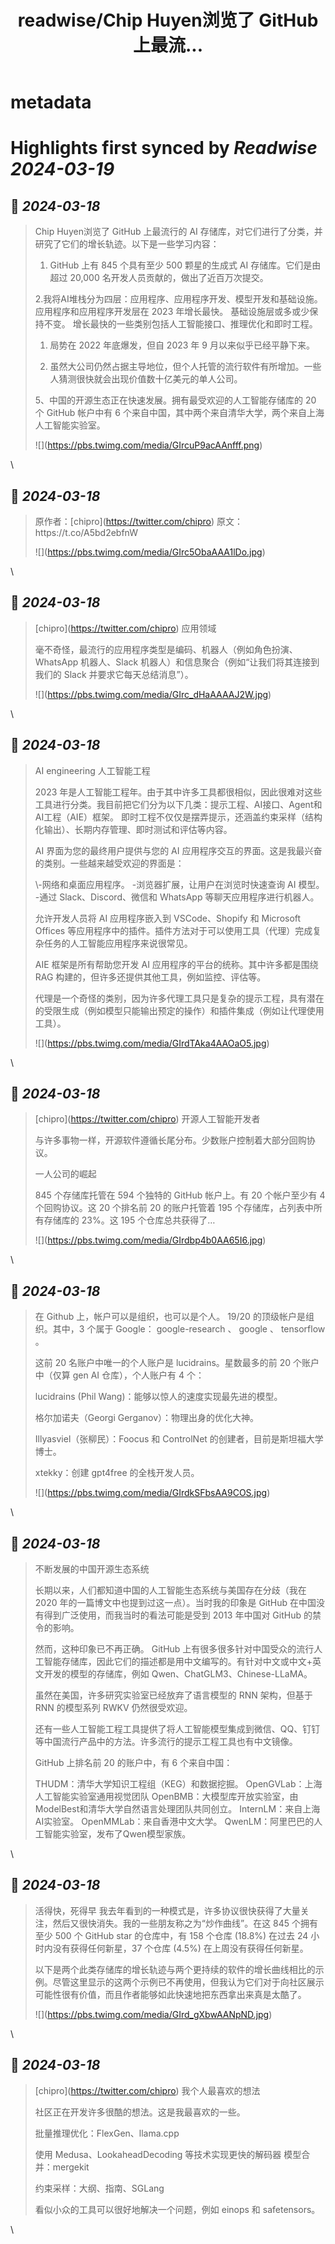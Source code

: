 :PROPERTIES:
:title: readwise/Chip Huyen浏览了 GitHub 上最流...
:END:


* metadata
:PROPERTIES:
:author: [[FinanceYF5 on Twitter]]
:full-title: "Chip Huyen浏览了 GitHub 上最流..."
:category: [[tweets]]
:url: https://twitter.com/FinanceYF5/status/1768468535066706417
:image-url: https://pbs.twimg.com/profile_images/1666998690937192448/ryhXQzH4.jpg
:END:

* Highlights first synced by [[Readwise]] [[2024-03-19]]
** 📌 [[2024-03-18]]
#+BEGIN_QUOTE
Chip Huyen浏览了 GitHub 上最流行的 AI 存储库，对它们进行了分类，并研究了它们的增长轨迹。以下是一些学习内容：

1. GitHub 上有 845 个具有至少 500 颗星的生成式 AI 存储库。它们是由超过 20,000 名开发人员贡献的，做出了近百万次提交。

2.我将AI堆栈分为四层：应用程序、应用程序开发、模型开发和基础设施。
应用程序和应用程序开发层在 2023 年增长最快。
基础设施层或多或少保持不变。
增长最快的一些类别包括人工智能接口、推理优化和即时工程。

3. 局势在 2022 年底爆发，但自 2023 年 9 月以来似乎已经平静下来。

4. 虽然大公司仍然占据主导地位，但个人托管的流行软件有所增加。一些人猜测很快就会出现价值数十亿美元的单人公司。

5、中国的开源生态正在快速发展。拥有最受欢迎的人工智能存储库的 20 个 GitHub 帐户中有 6 个来自中国，其中两个来自清华大学，两个来自上海人工智能实验室。

![](https://pbs.twimg.com/media/GIrcuP9acAAnfff.png) 
#+END_QUOTE\
** 📌 [[2024-03-18]]
#+BEGIN_QUOTE
原作者：[chipro](https://twitter.com/chipro)
原文：https://t.co/A5bd2ebfnW 

![](https://pbs.twimg.com/media/GIrc5ObaAAA1lDo.jpg) 
#+END_QUOTE\
** 📌 [[2024-03-18]]
#+BEGIN_QUOTE
[chipro](https://twitter.com/chipro) 应用领域

毫不奇怪，最流行的应用程序类型是编码、机器人（例如角色扮演、WhatsApp 机器人、Slack 机器人）和信息聚合（例如“让我们将其连接到我们的 Slack 并要求它每天总结消息”）。 

![](https://pbs.twimg.com/media/GIrc_dHaAAAAJ2W.jpg) 
#+END_QUOTE\
** 📌 [[2024-03-18]]
#+BEGIN_QUOTE
AI engineering 人工智能工程

2023 年是人工智能工程年。由于其中许多工具都很相似，因此很难对这些工具进行分类。我目前把它们分为以下几类：提示工程、AI接口、Agent和AI工程（AIE）框架。
即时工程不仅仅是摆弄提示，还涵盖约束采样（结构化输出）、长期内存管理、即时测试和评估等内容。

AI 界面为您的最终用户提供与您的 AI 应用程序交互的界面。这是我最兴奋的类别。一些越来越受欢迎的界面是：

\-网络和桌面应用程序。
-浏览器扩展，让用户在浏览时快速查询 AI 模型。
-通过 Slack、Discord、微信和 WhatsApp 等聊天应用程序进行机器人。

允许开发人员将 AI 应用程序嵌入到 VSCode、Shopify 和 Microsoft Offices 等应用程序中的插件。插件方法对于可以使用工具（代理）完成复杂任务的人工智能应用程序来说很常见。

AIE 框架是所有帮助您开发 AI 应用程序的平台的统称。其中许多都是围绕 RAG 构建的，但许多还提供其他工具，例如监控、评估等。

代理是一个奇怪的类别，因为许多代理工具只是复杂的提示工程，具有潜在的受限生成（例如模型只能输出预定的操作）和插件集成（例如让代理使用工具）。

![](https://pbs.twimg.com/media/GIrdTAka4AAOaO5.jpg) 
#+END_QUOTE\
** 📌 [[2024-03-18]]
#+BEGIN_QUOTE
[chipro](https://twitter.com/chipro) 开源人工智能开发者

与许多事物一样，开源软件遵循长尾分布。少数账户控制着大部分回购协议。

一人公司的崛起

845 个存储库托管在 594 个独特的 GitHub 帐户上。有 20 个帐户至少有 4 个回购协议。这 20 个排名前 20 的账户托管着 195 个存储库，占列表中所有存储库的 23%。这 195 个仓库总共获得了… 

![](https://pbs.twimg.com/media/GIrdbp4b0AA65I6.jpg) 
#+END_QUOTE\
** 📌 [[2024-03-18]]
#+BEGIN_QUOTE
在 Github 上，帐户可以是组织，也可以是个人。 19/20 的顶级帐户是组织。其中，3 个属于 Google： google-research 、 google 、 tensorflow 。

这前 20 名账户中唯一的个人账户是 lucidrains。星数最多的前 20 个账户中（仅算 gen AI 仓库），个人账户有 4 个：

lucidrains (Phil Wang)：能够以惊人的速度实现最先进的模型。

格尔加诺夫（Georgi Gerganov）：物理出身的优化大神。

Illyasviel（张柳民）：Foocus 和 ControlNet 的创建者，目前是斯坦福大学博士。

xtekky：创建 gpt4free 的全栈开发人员。

![](https://pbs.twimg.com/media/GIrdkSFbsAA9COS.jpg) 
#+END_QUOTE\
** 📌 [[2024-03-18]]
#+BEGIN_QUOTE
不断发展的中国开源生态系统

长期以来，人们都知道中国的人工智能生态系统与美国存在分歧（我在 2020 年的一篇博文中也提到过这一点）。当时我的印象是 GitHub 在中国没有得到广泛使用，而我当时的看法可能是受到 2013 年中国对 GitHub 的禁令的影响。

然而，这种印象已不再正确。 GitHub 上有很多很多针对中国受众的流行人工智能存储库，因此它们的描述都是用中文编写的。有针对中文或中文+英文开发的模型的存储库，例如 Qwen、ChatGLM3、Chinese-LLaMA。

虽然在美国，许多研究实验室已经放弃了语言模型的 RNN 架构，但基于 RNN 的模型系列 RWKV 仍然很受欢迎。

还有一些人工智能工程工具提供了将人工智能模型集成到微信、QQ、钉钉等中国流行产品中的方法。许多流行的提示工程工具也有中文镜像。

GitHub 上排名前 20 的账户中，有 6 个来自中国：

THUDM：清华大学知识工程组（KEG）和数据挖掘。
OpenGVLab：上海人工智能实验室通用视觉团队
OpenBMB：大模型库开放实验室，由ModelBest和清华大学自然语言处理团队共同创立。
InternLM：来自上海AI实验室。
OpenMMLab：来自香港中文大学。
QwenLM：阿里巴巴的人工智能实验室，发布了Qwen模型家族。 
#+END_QUOTE\
** 📌 [[2024-03-18]]
#+BEGIN_QUOTE
活得快，死得早
我去年看到的一种模式是，许多协议很快获得了大量关注，然后又很快消失。我的一些朋友称之为“炒作曲线”。在这 845 个拥有至少 500 个 GitHub star 的仓库中，有 158 个仓库 (18.8%) 在过去 24 小时内没有获得任何新星，37 个仓库 (4.5%) 在上周没有获得任何新星。

以下是两个此类存储库的增长轨迹与两个更持续的软件的增长曲线相比的示例。尽管这里显示的这两个示例已不再使用，但我认为它们对于向社区展示可能性很有价值，而且作者能够如此快速地把东西拿出来真是太酷了。

![](https://pbs.twimg.com/media/GIrd_gXbwAANpND.jpg) 
#+END_QUOTE\
** 📌 [[2024-03-18]]
#+BEGIN_QUOTE
[chipro](https://twitter.com/chipro) 我个人最喜欢的想法

社区正在开发许多很酷的想法。这是我最喜欢的一些。

批量推理优化：FlexGen、llama.cpp

使用 Medusa、LookaheadDecoding 等技术实现更快的解码器
模型合并：mergekit

约束采样：大纲、指南、SGLang

看似小众的工具可以很好地解决一个问题，例如 einops 和 safetensors。 
#+END_QUOTE\